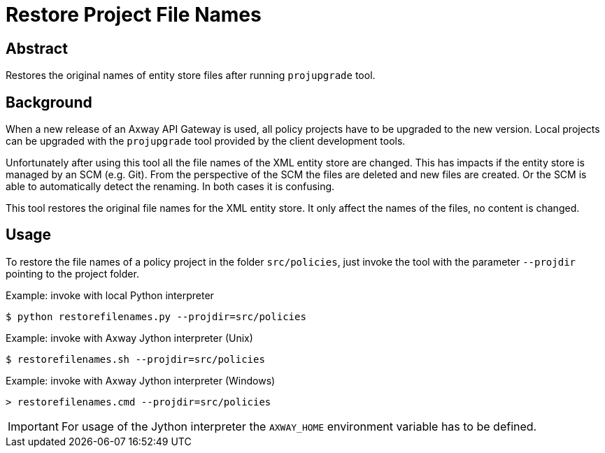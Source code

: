 = Restore Project File Names
:source-highlighter: prettify
ifdef::env-github[]
:outfilesuffix: .adoc
:!toc-title:
:caution-caption: :fire:
:important-caption: :exclamation:
:note-caption: :paperclip:
:tip-caption: :bulb:
:warning-caption: :warning:
endif::[]

== Abstract

Restores the original names of entity store files after running `projupgrade` tool.

== Background

When a new release of an Axway API Gateway is used, all policy projects have to be upgraded to the new version.
Local projects can be upgraded with the `projupgrade` tool provided by the client development tools.

Unfortunately after using this tool all the file names of the XML entity store are changed.
This has impacts if the entity store is managed by an SCM (e.g. Git).
From the perspective of the SCM the files are deleted and new files are created.
Or the SCM is able to automatically detect the renaming.
In both cases it is confusing.

This tool restores the original file names for the XML entity store.
It only affect the names of the files, no content is changed.

== Usage

To restore the file names of a policy project in the folder `src/policies`, just invoke the tool with the parameter `--projdir` pointing to the project folder.

.Example: invoke with local Python interpreter
[source,shell]
----
$ python restorefilenames.py --projdir=src/policies
----


.Example: invoke with Axway Jython interpreter (Unix)
[source,shell]
----
$ restorefilenames.sh --projdir=src/policies
----

.Example: invoke with Axway Jython interpreter (Windows)
[source,cmd]
----
> restorefilenames.cmd --projdir=src/policies
----

IMPORTANT: For usage of the Jython interpreter the `AXWAY_HOME` environment variable has to be defined.